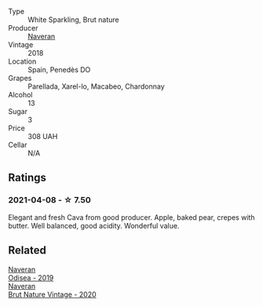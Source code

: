 #+attr_html: :class wine-main-image
[[file:/images/ee/5cbb30-2dd2-4355-b9c9-156c1b2302ab/2020-06-01-21-15-41-14AE461B-B5BD-45A8-BE06-1E4FFB3B3F8A-1-105-c@512.webp]]

- Type :: White Sparkling, Brut nature
- Producer :: [[barberry:/producers/d39488ac-3cfd-4c03-a490-8c8ed9781861][Naveran]]
- Vintage :: 2018
- Location :: Spain, Penedès DO
- Grapes :: Parellada, Xarel-lo, Macabeo, Chardonnay
- Alcohol :: 13
- Sugar :: 3
- Price :: 308 UAH
- Cellar :: N/A

** Ratings

*** 2021-04-08 - ☆ 7.50

Elegant and fresh Cava from good producer. Apple, baked pear, crepes with butter. Well balanced, good acidity. Wonderful value.

** Related

#+begin_export html
<div class="flex-container">
  <a class="flex-item flex-item-left" href="/wines/9504e2d0-06dd-4a3f-9b24-51dbad1454f8.html">
    <img class="flex-bottle" src="/images/95/04e2d0-06dd-4a3f-9b24-51dbad1454f8/2022-01-13-10-00-56-BF768C12-ADD9-4B8D-BEA8-135B687A2720-1-105-c@512.webp"></img>
    <section class="h">Naveran</section>
    <section class="h text-bolder">Odisea - 2019</section>
  </a>

  <a class="flex-item flex-item-right" href="/wines/d02d57a9-82e6-4425-bd18-ea7db56a113c.html">
    <img class="flex-bottle" src="/images/d0/2d57a9-82e6-4425-bd18-ea7db56a113c/2023-02-20-22-09-29-IMG-5138@512.webp"></img>
    <section class="h">Naveran</section>
    <section class="h text-bolder">Brut Nature Vintage - 2020</section>
  </a>

</div>
#+end_export
